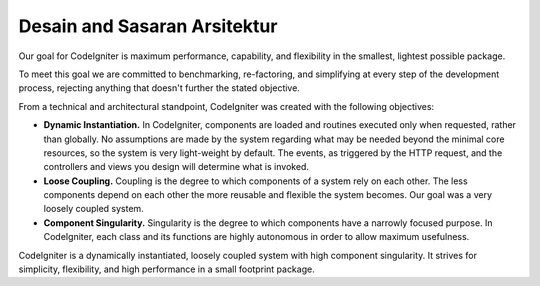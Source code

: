 ##############################
Desain and Sasaran Arsitektur
##############################

Our goal for CodeIgniter is maximum performance, capability, and
flexibility in the smallest, lightest possible package.

To meet this goal we are committed to benchmarking, re-factoring, and
simplifying at every step of the development process, rejecting anything
that doesn't further the stated objective.

From a technical and architectural standpoint, CodeIgniter was created
with the following objectives:

-  **Dynamic Instantiation.** In CodeIgniter, components are loaded and
   routines executed only when requested, rather than globally. No
   assumptions are made by the system regarding what may be needed
   beyond the minimal core resources, so the system is very light-weight
   by default. The events, as triggered by the HTTP request, and the
   controllers and views you design will determine what is invoked.
-  **Loose Coupling.** Coupling is the degree to which components of a
   system rely on each other. The less components depend on each other
   the more reusable and flexible the system becomes. Our goal was a
   very loosely coupled system.
-  **Component Singularity.** Singularity is the degree to which
   components have a narrowly focused purpose. In CodeIgniter, each
   class and its functions are highly autonomous in order to allow
   maximum usefulness.

CodeIgniter is a dynamically instantiated, loosely coupled system with
high component singularity. It strives for simplicity, flexibility, and
high performance in a small footprint package.
